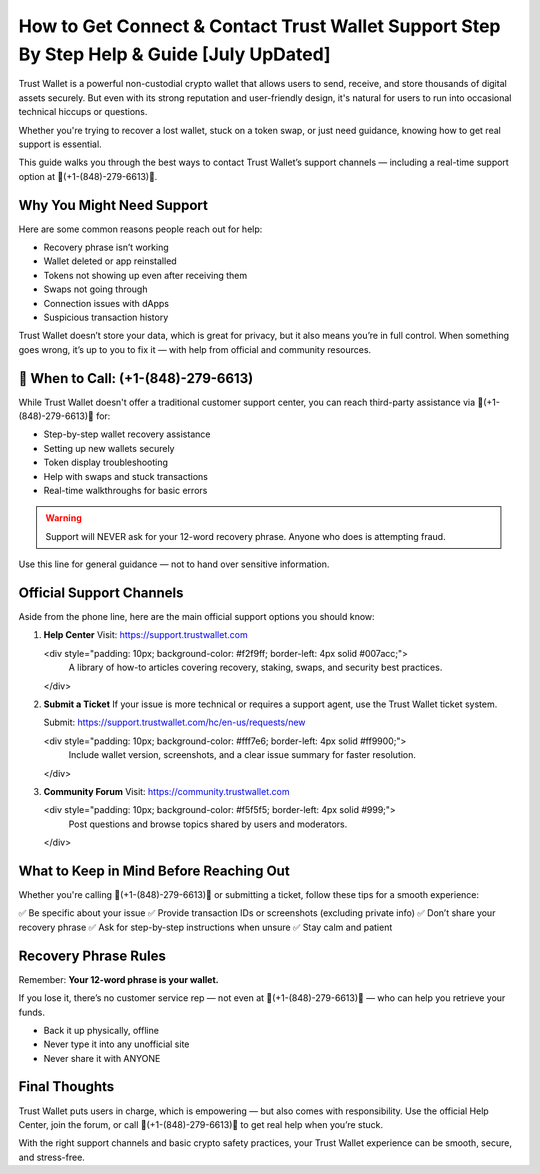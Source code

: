 ##################
How to Get Connect & Contact Trust Wallet Support Step By Step Help & Guide [July UpDated]
##################

.. meta::
   :msvalidate.01: FC0190A1F1F21F7013465810D2AC723E

.. meta::
   :description: Trust Wallet is a powerful non-custodial crypto wallet that allows users to send, receive, and store thousands of digital assets securely. 


Trust Wallet is a powerful non-custodial crypto wallet that allows users to send, receive, and store thousands of digital assets securely. But even with its strong reputation and user-friendly design, it's natural for users to run into occasional technical hiccups or questions.

Whether you're trying to recover a lost wallet, stuck on a token swap, or just need guidance, knowing how to get real support is essential.

This guide walks you through the best ways to contact Trust Wallet’s support channels — including a real-time support option at 📲(+1-(848)-279-6613)📲.

Why You Might Need Support
----------------------------

Here are some common reasons people reach out for help:

- Recovery phrase isn’t working
- Wallet deleted or app reinstalled
- Tokens not showing up even after receiving them
- Swaps not going through
- Connection issues with dApps
- Suspicious transaction history

Trust Wallet doesn’t store your data, which is great for privacy, but it also means you’re in full control. When something goes wrong, it’s up to you to fix it — with help from official and community resources.

📲 When to Call: (+1-(848)-279-6613)
-------------------------------------

While Trust Wallet doesn't offer a traditional customer support center, you can reach third-party assistance via 📲(+1-(848)-279-6613)📲 for:

- Step-by-step wallet recovery assistance  
- Setting up new wallets securely  
- Token display troubleshooting  
- Help with swaps and stuck transactions  
- Real-time walkthroughs for basic errors

.. warning::
   Support will NEVER ask for your 12-word recovery phrase. Anyone who does is attempting fraud.

Use this line for general guidance — not to hand over sensitive information.

Official Support Channels
--------------------------

Aside from the phone line, here are the main official support options you should know:

1. **Help Center**  
   Visit: https://support.trustwallet.com

   <div style="padding: 10px; background-color: #f2f9ff; border-left: 4px solid #007acc;">
       A library of how-to articles covering recovery, staking, swaps, and security best practices.
   </div>

2. **Submit a Ticket**  
   If your issue is more technical or requires a support agent, use the Trust Wallet ticket system.

   Submit: https://support.trustwallet.com/hc/en-us/requests/new

   <div style="padding: 10px; background-color: #fff7e6; border-left: 4px solid #ff9900;">
       Include wallet version, screenshots, and a clear issue summary for faster resolution.
   </div>

3. **Community Forum**  
   Visit: https://community.trustwallet.com

   <div style="padding: 10px; background-color: #f5f5f5; border-left: 4px solid #999;">
       Post questions and browse topics shared by users and moderators.
   </div>

What to Keep in Mind Before Reaching Out
-----------------------------------------

Whether you're calling 📲(+1-(848)-279-6613)📲 or submitting a ticket, follow these tips for a smooth experience:

✅ Be specific about your issue  
✅ Provide transaction IDs or screenshots (excluding private info)  
✅ Don’t share your recovery phrase  
✅ Ask for step-by-step instructions when unsure  
✅ Stay calm and patient  

.. raw:: html

   <div style="background-color: #fff0f0; padding: 15px; border-left: 4px solid #d33;">
       <strong>Important:</strong> Always verify you're on the official Trust Wallet support site. Fake clones can steal your credentials.
   </div>

Recovery Phrase Rules
----------------------

Remember: **Your 12-word phrase is your wallet.**

If you lose it, there’s no customer service rep — not even at 📲(+1-(848)-279-6613)📲 — who can help you retrieve your funds.

- Back it up physically, offline
- Never type it into any unofficial site
- Never share it with ANYONE

Final Thoughts
---------------

Trust Wallet puts users in charge, which is empowering — but also comes with responsibility. Use the official Help Center, join the forum, or call 📲(+1-(848)-279-6613)📲 to get real help when you’re stuck.

With the right support channels and basic crypto safety practices, your Trust Wallet experience can be smooth, secure, and stress-free.

.. raw:: html

   <div style="font-style: italic; margin-top: 20px; padding: 10px; background: #f7f7f7;">
       Trust your wallet. Protect your keys. Ask for help only from trusted sources.
   </div>

